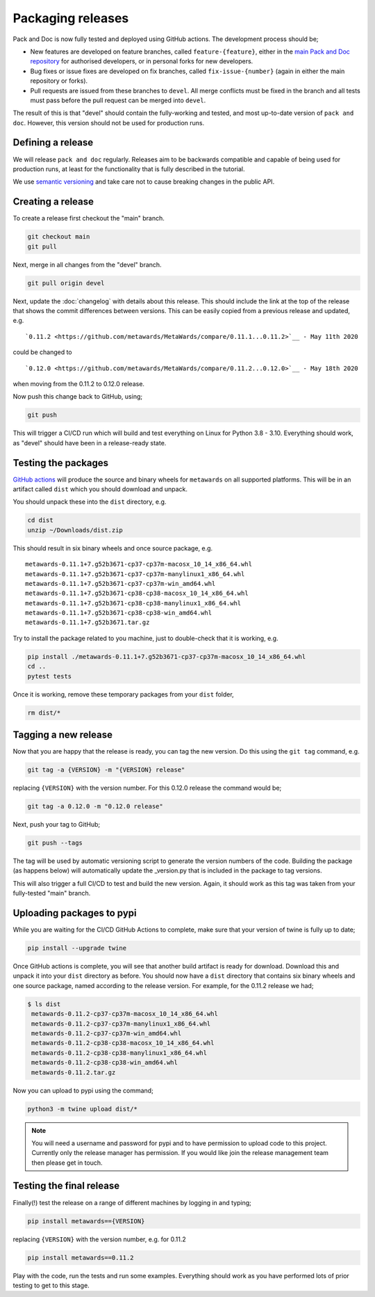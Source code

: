 ==================
Packaging releases
==================

Pack and Doc is now fully tested and deployed using GitHub actions.
The development process should be;

* New features are developed on feature branches, called ``feature-{feature}``,
  either in the `main Pack and Doc repository <https://github.com/openghg/openghg>`__
  for authorised developers, or in personal forks for
  new developers.
* Bug fixes or issue fixes are developed on fix branches, called
  ``fix-issue-{number}`` (again in either the main repository or forks).
* Pull requests are issued from these branches to ``devel``. All merge conflicts
  must be fixed in the branch and all tests must pass before the pull
  request can be merged into ``devel``.

The result of this is that "devel" should contain the fully-working and
tested, and most up-to-date version of ``pack and doc``. However, this
version should not be used for production runs.

Defining a release
------------------

We will release ``pack and doc`` regularly. Releases aim to be backwards
compatible and capable of being used for production runs, at least for
the functionality that is fully described in the tutorial.

We use `semantic versioning <https://semver.org>`__ and take care
not to cause breaking changes in the public API.

Creating a release
------------------

To create a release first checkout the "main" branch.

.. code-block:: bash

   git checkout main
   git pull

Next, merge in all changes from the "devel" branch.

.. code-block:: bash

   git pull origin devel

Next, update the :doc:`changelog` with details about this release. This
should include the link at the top of the release that shows the commit
differences between versions. This can be easily copied from a previous
release and updated, e.g.

::

  `0.11.2 <https://github.com/metawards/MetaWards/compare/0.11.1...0.11.2>`__ - May 11th 2020


could be changed to

::

  `0.12.0 <https://github.com/metawards/MetaWards/compare/0.11.2...0.12.0>`__ - May 18th 2020

when moving from the 0.11.2 to 0.12.0 release.

Now push this change back to GitHub, using;

.. code-block:: bash

   git push

This will trigger a CI/CD run which will build and test everything on Linux for Python 3.8 - 3.10.
Everything should work, as "devel" should have been in a release-ready state.

Testing the packages
--------------------

`GitHub actions <https://github.com/metawards/MetaWards/actions>`__ will
produce the source and binary wheels for ``metawards`` on all supported
platforms. This will be in an artifact called ``dist`` which you should
download and unpack.

.. image:: images/github_artifacts.jpg
   :alt: Image of the GitHub Actions interface showing the dist artifact

You should unpack these into the ``dist`` directory, e.g.

.. code-block:: bash

   cd dist
   unzip ~/Downloads/dist.zip

This should result in six binary wheels and once source package, e.g.

::

    metawards-0.11.1+7.g52b3671-cp37-cp37m-macosx_10_14_x86_64.whl
    metawards-0.11.1+7.g52b3671-cp37-cp37m-manylinux1_x86_64.whl
    metawards-0.11.1+7.g52b3671-cp37-cp37m-win_amd64.whl
    metawards-0.11.1+7.g52b3671-cp38-cp38-macosx_10_14_x86_64.whl
    metawards-0.11.1+7.g52b3671-cp38-cp38-manylinux1_x86_64.whl
    metawards-0.11.1+7.g52b3671-cp38-cp38-win_amd64.whl
    metawards-0.11.1+7.g52b3671.tar.gz

Try to install the package related to you machine, just to double-check
that it is working, e.g.

.. code-block:: bash

   pip install ./metawards-0.11.1+7.g52b3671-cp37-cp37m-macosx_10_14_x86_64.whl
   cd ..
   pytest tests

Once it is working, remove these temporary packages from your ``dist`` folder,

.. code-block:: bash

   rm dist/*

Tagging a new release
---------------------

Now that you are happy that the release is ready, you can tag the new
version. Do this using the ``git tag`` command, e.g.

.. code-block:: bash

   git tag -a {VERSION} -m "{VERSION} release"

replacing ``{VERSION}`` with the version number. For this 0.12.0 release
the command would be;

.. code-block:: bash

   git tag -a 0.12.0 -m "0.12.0 release"

Next, push your tag to GitHub;

.. code-block:: bash

   git push --tags

The tag will be used by automatic versioning script to generate
the version numbers of the code. Building the package
(as happens below) will automatically update the _version.py
that is included in the package to tag versions.

This will also trigger a full CI/CD to test and build the new version.
Again, it should work as this tag was taken from your fully-tested
"main" branch.

Uploading packages to pypi
--------------------------

While you are waiting for the CI/CD GitHub Actions to complete, make sure
that your version of twine is fully up to date;

.. code-block:: bash

   pip install --upgrade twine

Once GitHub actions is complete, you will see that another build artifact
is ready for download. Download this and unpack it into your ``dist``
directory as before. You should now have a ``dist`` directory that
contains six binary wheels and one source package, named according to
the release version. For example, for the 0.11.2 release we had;

.. code-block:: bash

   $ ls dist
    metawards-0.11.2-cp37-cp37m-macosx_10_14_x86_64.whl
    metawards-0.11.2-cp37-cp37m-manylinux1_x86_64.whl
    metawards-0.11.2-cp37-cp37m-win_amd64.whl
    metawards-0.11.2-cp38-cp38-macosx_10_14_x86_64.whl
    metawards-0.11.2-cp38-cp38-manylinux1_x86_64.whl
    metawards-0.11.2-cp38-cp38-win_amd64.whl
    metawards-0.11.2.tar.gz

Now you can upload to pypi using the command;

.. code-block:: bash

   python3 -m twine upload dist/*

.. note::

    You will need a username and password for pypi and to have
    permission to upload code to this project. Currently only
    the release manager has permission. If you would like
    join the release management team then please get in touch.

Testing the final release
-------------------------

Finally(!) test the release on a range of different machines by logging
in and typing;

.. code-block:: bash

   pip install metawards=={VERSION}

replacing ``{VERSION}`` with the version number, e.g. for 0.11.2

.. code-block:: bash

   pip install metawards==0.11.2

Play with the code, run the tests and run some examples. Everything should
work as you have performed lots of prior testing to get to this stage.
